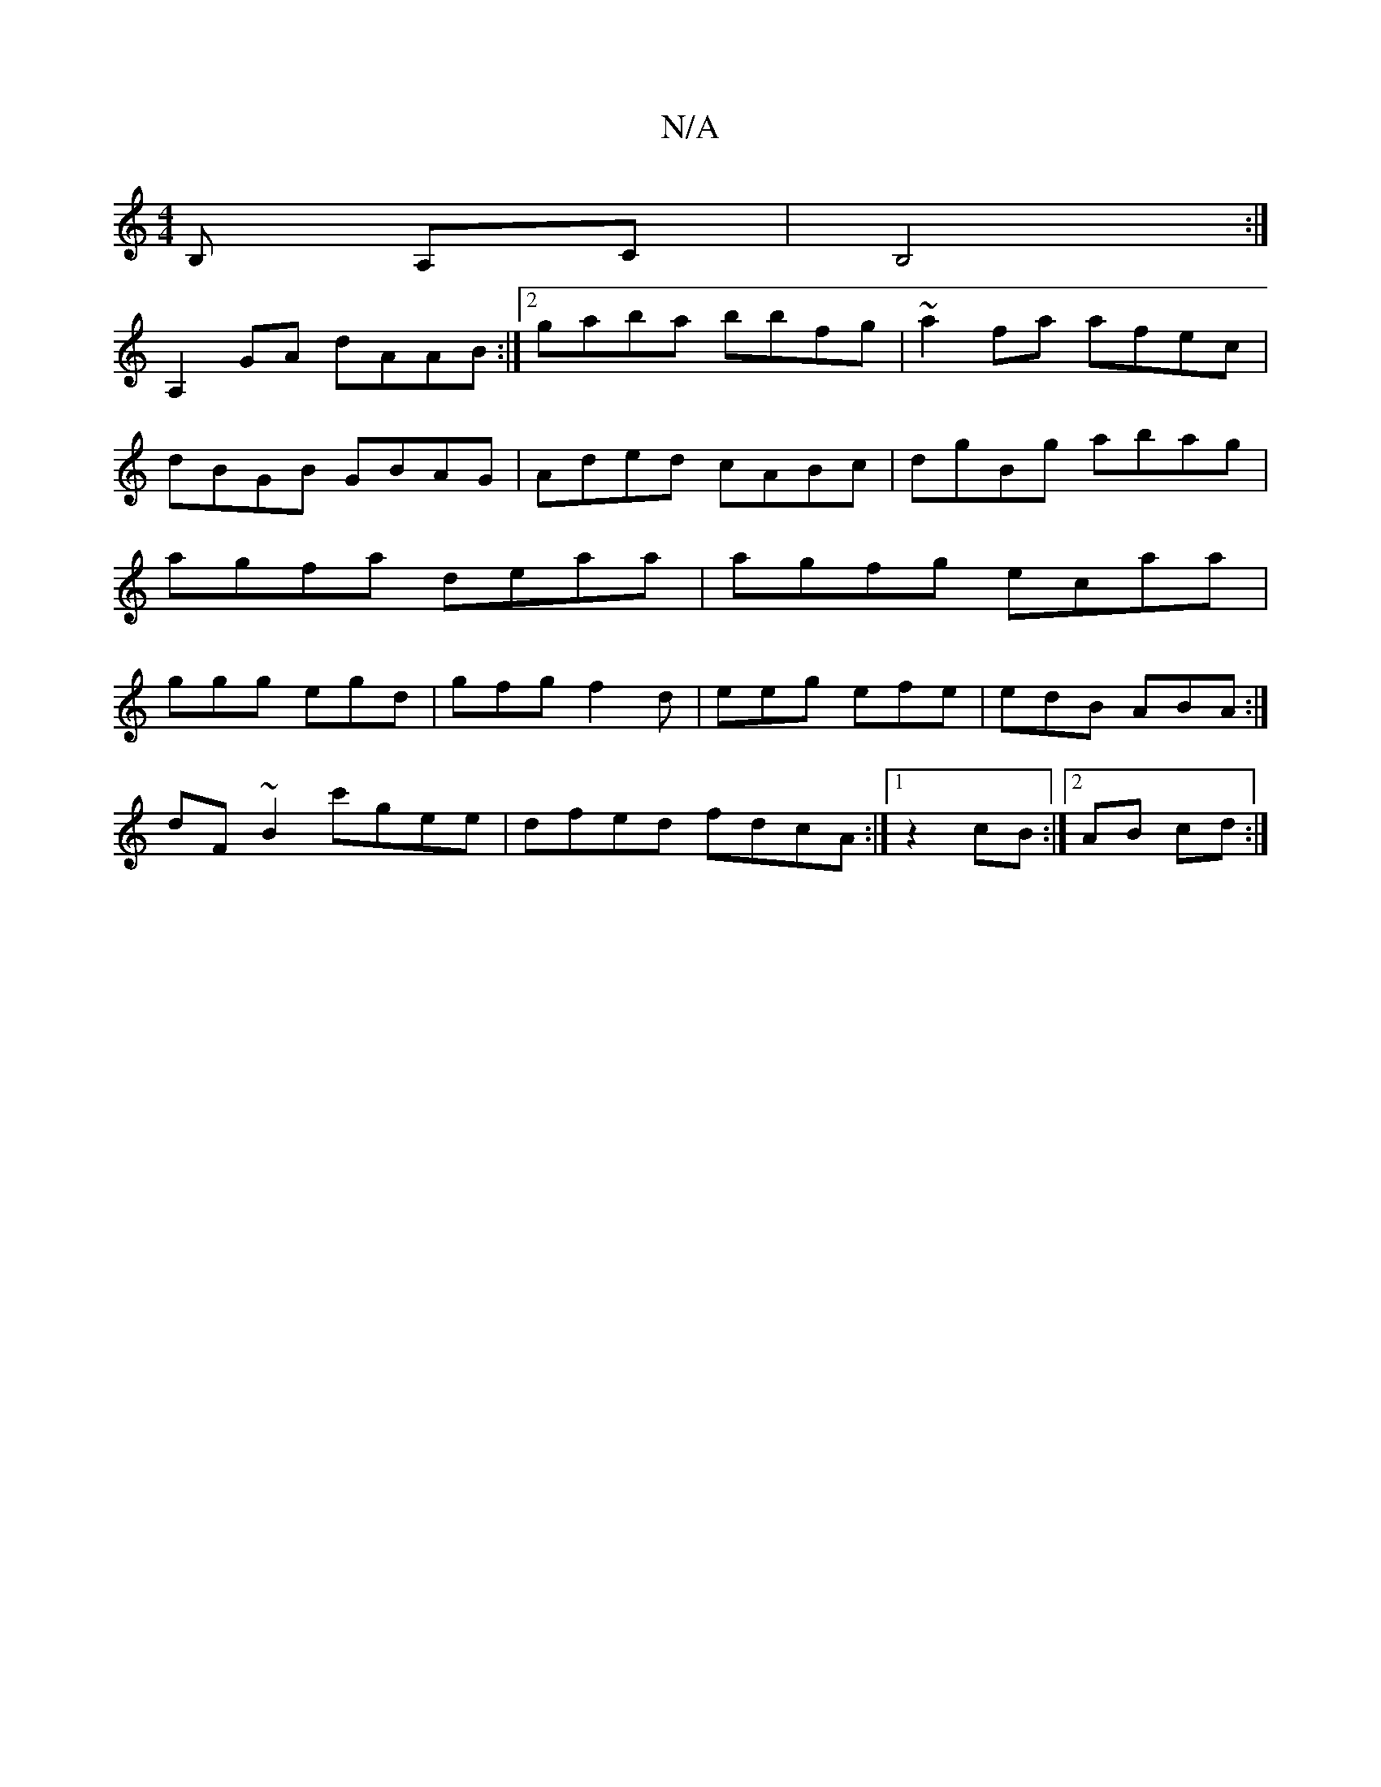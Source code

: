 X:1
T:N/A
M:4/4
R:N/A
K:Cmajor
B, A,C | B,4 :|
A,2GA dAAB:|2 gaba bbfg|~a2fa afec|dBGB GBAG|Aded cABc| dgBg abag| agfa deaa|agfg ecaa|ggg egd|gfg f2d|eeg efe|edB ABA:|
dF~B2 c'gee|dfed fdcA:|1 z2 cB :|2 AB cd :|

AB||
d|"G"Bcd B2d 